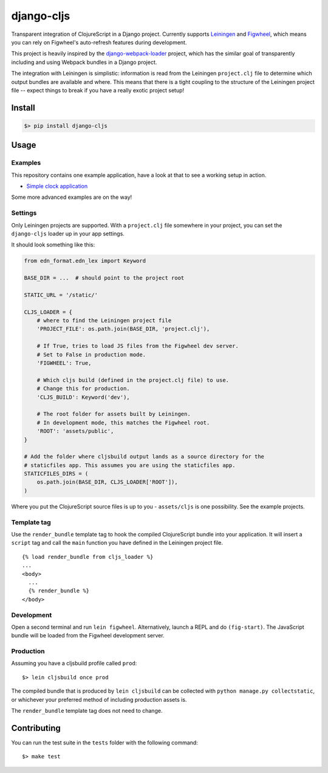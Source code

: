 django-cljs
===========

Transparent integration of ClojureScript in a Django project. Currently
supports `Leiningen <http://leiningen.org/>`__ and
`Figwheel <https://github.com/bhauman/lein-figwheel>`__, which means you
can rely on Figwheel's auto-refresh features during development.

This project is heavily inspired by the
`django-webpack-loader <https://github.com/owais/django-webpack-loader>`__
project, which has the similar goal of transparently including and using
Webpack bundles in a Django project.

The integration with Leiningen is simplistic: information is read from
the Leiningen ``project.clj`` file to determine which output bundles are
available and where. This means that there is a tight coupling to the
structure of the Leiningen project file -- expect things to break if you
have a really exotic project setup!

Install
-------

.. code:: shell

    $> pip install django-cljs

Usage
-----

Examples
~~~~~~~~

This repository contains one example application, have a look at that to
see a working setup in action.

-  `Simple clock
   application <https://github.com/jstaffans/django-cljs-loader/tree/master/examples/simple>`__

Some more advanced examples are on the way!

Settings
~~~~~~~~

Only Leiningen projects are supported. With a ``project.clj`` file
somewhere in your project, you can set the ``django-cljs`` loader up in
your app settings.

It should look something like this:

.. code:: python

    from edn_format.edn_lex import Keyword

    BASE_DIR = ...  # should point to the project root

    STATIC_URL = '/static/'

    CLJS_LOADER = {
        # where to find the Leiningen project file
        'PROJECT_FILE': os.path.join(BASE_DIR, 'project.clj'),

        # If True, tries to load JS files from the Figwheel dev server.
        # Set to False in production mode.
        'FIGWHEEL': True,

        # Which cljs build (defined in the project.clj file) to use.
        # Change this for production.
        'CLJS_BUILD': Keyword('dev'),

        # The root folder for assets built by Leiningen.
        # In development mode, this matches the Figwheel root.
        'ROOT': 'assets/public',
    }

    # Add the folder where cljsbuild output lands as a source directory for the 
    # staticfiles app. This assumes you are using the staticfiles app.
    STATICFILES_DIRS = (
        os.path.join(BASE_DIR, CLJS_LOADER['ROOT']),
    )

Where you put the ClojureScript source files is up to you -
``assets/cljs`` is one possibility. See the example projects.

Template tag
~~~~~~~~~~~~

Use the ``render_bundle`` template tag to hook the compiled
ClojureScript bundle into your application. It will insert a ``script``
tag and call the ``main`` function you have defined in the Leiningen
project file.

::

    {% load render_bundle from cljs_loader %}
    ...
    <body>
      ...
      {% render_bundle %}  
    </body>

Development
~~~~~~~~~~~

Open a second terminal and run ``lein figwheel``. Alternatively, launch
a REPL and do ``(fig-start)``. The JavaScript bundle will be loaded from
the Figwheel development server.

Production
~~~~~~~~~~

Assuming you have a cljsbuild profile called ``prod``:

::

    $> lein cljsbuild once prod

The compiled bundle that is produced by ``lein cljsbuild`` can be
collected with ``python manage.py collectstatic``, or whichever your
preferred method of including production assets is.

The ``render_bundle`` template tag does not need to change.

Contributing
------------

You can run the test suite in the ``tests`` folder with the following
command:

::

    $> make test
